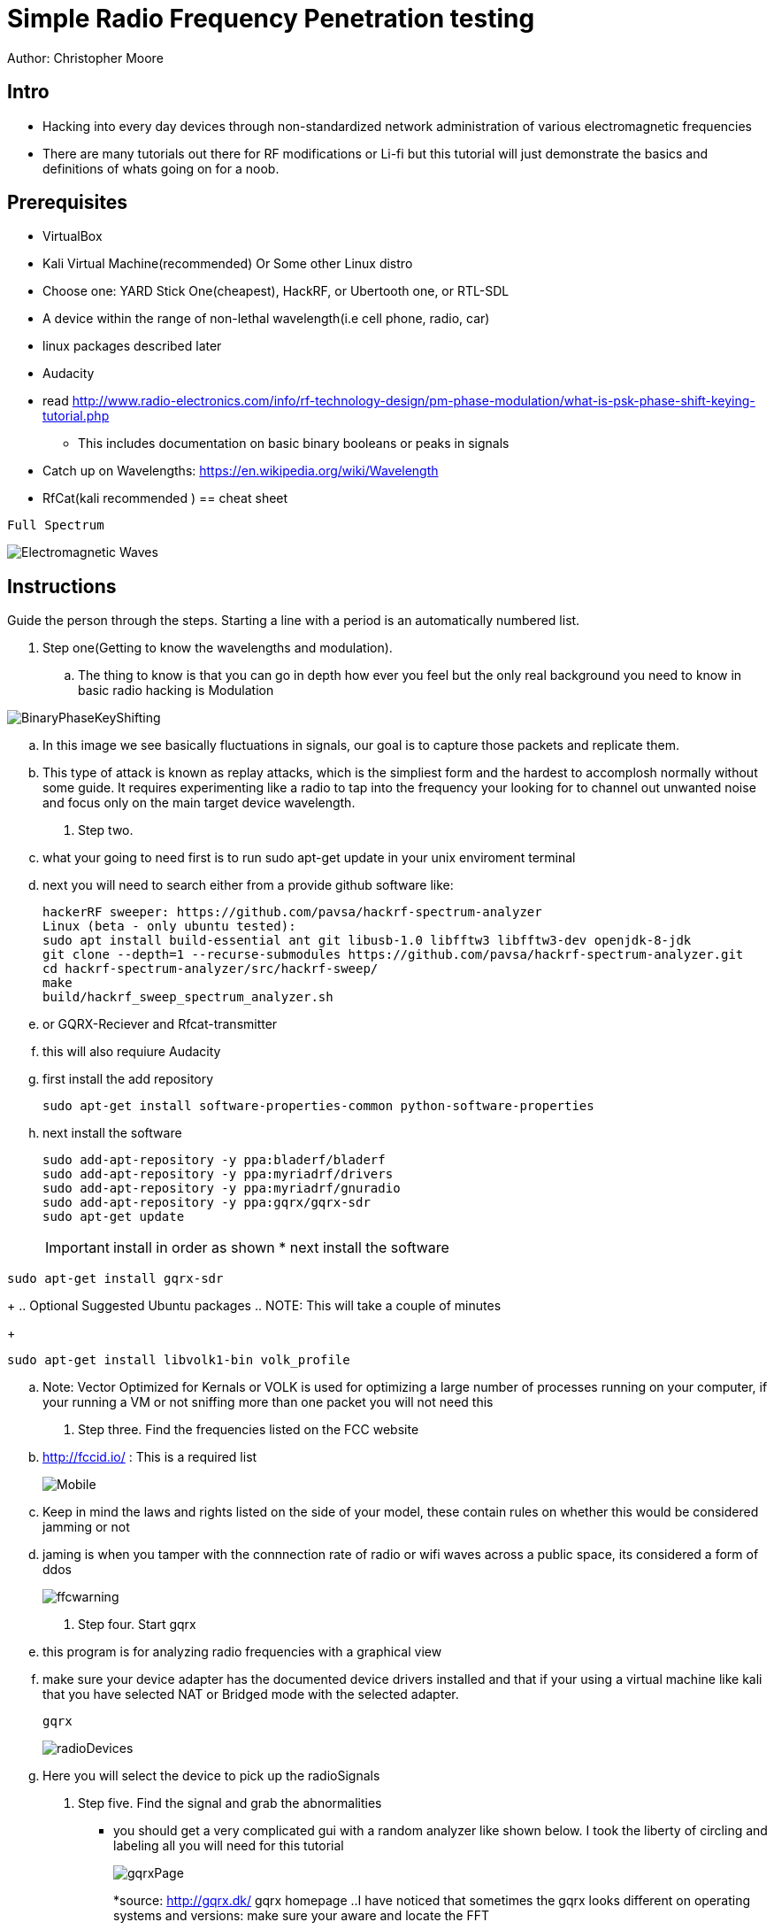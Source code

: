 = Simple Radio Frequency Penetration testing

Author: Christopher Moore

== Intro
	* Hacking into every day devices through non-standardized network administration of various electromagnetic frequencies 
	* There are many tutorials out there for RF modifications or Li-fi but this tutorial will just demonstrate the basics and definitions of whats going on for a noob.

== Prerequisites

	* VirtualBox
	* Kali Virtual Machine(recommended) Or Some other Linux distro
	* Choose one: YARD Stick One(cheapest), HackRF, or Ubertooth one, or RTL-SDL
	* A device within the range of non-lethal wavelength(i.e cell phone, radio, car) 
	* linux packages described later
	* Audacity
	* read http://www.radio-electronics.com/info/rf-technology-design/pm-phase-modulation/what-is-psk-phase-shift-keying-tutorial.php
	** This includes documentation on basic binary booleans or peaks in signals
	* Catch up on Wavelengths: https://en.wikipedia.org/wiki/Wavelength
	* RfCat(kali recommended
	)
== cheat sheet

```
Full Spectrum
```
image::Electromagnetic-Waves.jpg[]


== Instructions

Guide the person through the steps. Starting a line with a period is an automatically numbered list.

. Step one(Getting to know the wavelengths and modulation).

.. The thing to know is that you can go in depth how ever you feel but the only real background you need to know in basic radio hacking is Modulation
	
image::BinaryPhaseKeyShifting.png[]
	
.. In this image we see basically fluctuations in signals, our goal is to capture those packets and replicate them.
.. This type of attack is known as replay attacks, which is the simpliest form and the hardest to accomplosh normally without some guide. It requires experimenting like a radio to tap into the frequency your looking for to channel out unwanted noise and focus only on the main target device wavelength.
	
. Step two.

.. what your going to need first is to run sudo apt-get update in your unix enviroment terminal
.. next you will need to search either from a provide github software like:
+
```
hackerRF sweeper: https://github.com/pavsa/hackrf-spectrum-analyzer
Linux (beta - only ubuntu tested):
sudo apt install build-essential ant git libusb-1.0 libfftw3 libfftw3-dev openjdk-8-jdk
git clone --depth=1 --recurse-submodules https://github.com/pavsa/hackrf-spectrum-analyzer.git
cd hackrf-spectrum-analyzer/src/hackrf-sweep/
make
build/hackrf_sweep_spectrum_analyzer.sh 
```
+
.. or GQRX-Reciever and Rfcat-transmitter
.. this will also requiure Audacity
	
.. first install the add repository
+
```
sudo apt-get install software-properties-common python-software-properties
```
.. next install the software
+
```
sudo add-apt-repository -y ppa:bladerf/bladerf
sudo add-apt-repository -y ppa:myriadrf/drivers
sudo add-apt-repository -y ppa:myriadrf/gnuradio
sudo add-apt-repository -y ppa:gqrx/gqrx-sdr
sudo apt-get update
```
+
IMPORTANT: install in order as shown
* next install the software
```
sudo apt-get install gqrx-sdr
```
+
.. Optional Suggested Ubuntu packages
.. NOTE: This will take a couple of minutes 	
+
```
sudo apt-get install libvolk1-bin volk_profile 
```
.. Note: Vector Optimized for Kernals or VOLK is used for optimizing a large number of processes running on your computer, if your running a VM or not sniffing more than one packet you will not need this
	
. Step three. Find the frequencies listed on the FCC website

.. http://fccid.io/ : This is a required list 
+
image::Mobile.png[]
.. Keep in mind the laws and rights listed on the side of your model, these contain rules on whether this would be considered jamming or not
.. jaming is when you tamper with the connnection rate of radio or wifi waves across a public space, its considered a form of ddos
+
image::ffcwarning.png[]

. Step four. Start gqrx
.. this program is for analyzing radio frequencies with a graphical view
.. make sure your device adapter has the documented device drivers installed and that if your using a virtual machine like kali that you have selected NAT or Bridged mode with the selected adapter. 
+
```
gqrx
```
+
image::radioDevices.png[]
.. Here you will select the device to pick up the radioSignals
. Step five. Find the signal and grab the abnormalities
* you should get a very complicated gui with a random analyzer like shown below. I took the liberty of circling and labeling all you will need for this tutorial
+
image::gqrxPage.png[]
*source: http://gqrx.dk/ gqrx homepage
..I have noticed that sometimes the gqrx looks different on operating systems and versions: make sure your aware and locate the FFT
* FFT - fast Fourier transform, allows analysis of signals over a certain period of time
..make sure you click the play button in the top right to start scanning packets
+
image::play.png[]
..make sure that also your device is transmitting, if its a keyflob for a car door lock you must keep the button pressed down
..if the signal is not narrowing down to a reasonable size, it may not be advertising over the exact Mhz signal, click on the mhz and use the arrow keys to push the mhz up or down
..once you've done that click the rec button and on your terminal you should see the directed file path. Open this in audacity 
image::path.png

.step six convert audio
+
image::hex.png[]
* you will have to do this will most of the wave you grabbed rather than the just a single wave 
* another tool you might wanna use is the open source tool ooktools which using that same wave file you grabbed
+
```
ooktools wave binary --source yourWave.wav
```
* this will give you the binary as well.

.step seven hard part
* we now need to get the data rate for a tool called rfcat\
* the separate signals you found the binary to hex jumps is called On-Off Keying
* you will need this formula baud = (1.0 / (length of shortest high peak / sample rate))
* In audacity you have these numbers below, youll want to change it from second or whatever it is to samples
+ 
image::samples.png[]
* now locate the smallest peak wave and select that
* at the bottom it translates to sample rate|length of peak|blank(dont need it)
* that new baud stands for bits/second

.step eight rfcat
.. rfcat is a python based script so you will need the appropriate device installation drivers found below
+
```
https://github.com/atlas0fd00m/rfcat
```
.. I will demonstrate lines for yardstick courtesy of Hack5 Documentation on yardstick 
+
```
wget https://bitbucket.org/atlas0fd00m/rfcat/downloads/rfcat_150225.tgz
tar zxvf rfcat_150225.tgz
cd rfcat_150225
sudo apt-get install python-usb
sudo python setup.py install
sudo rfcat -r
```
* at this point you will need the dongle to get access to it. 
* Side note there also are pre-made scripts since this is a python module you can use but I will show you what you would need for RFcat minim 
+
```
d.setFreq(#####) - fccid.io
d.setMdmModulation(MOD_ASK_OOK) - for setting On-Off-Keying
d.setMdmDRate(####) -Your baud rate
d.RFxmit(""*rateOfBinarySet) -your hex from binary and the amount of times you wish to tested
```

== Ref
	* https://www.eetimes.com/document.asp?doc_id=1276362
	* https://www.mathworks.com/help/matlab/matlab_external/baudrate.html
	* http://www.endmemo.com/convert/data%20transfer.php
== Challenge
.Mobile
..now that you have a understanding of basic packet sniffing and replaying outside of your typical wireshark try getting the signals of other devices
..Try figuring out the same method with mobile, this serves a challenge as you have both the device itself that runs on a different kind of frequency standard called GSM
..You also have the encrypted radio tower information located in the sim card fccid
* Hint
image::hint1.png
..if you look up any specs of phones you can see the information without having to sort through the fccid page which mixes all carrier models
.Light
..try experimenting with sending signals with to light devices such as IR or LDR(light dependent resister)
== Reflection
This type of hacking is widely use today to access car keys and intercept phone sms for decrypting messaging.
As time goes by you might wonder if this information is out of date, the answer is yes and no. You cannot replace the transmission of the entire electromagnetic spectrum
at the current moment our fastest transfer speeds are run off light signals known as fiber optics. As you can see our redirection of scattered data is getting better but in till then we will always require low level electronics or transmissions to prevent hacking
hence why car keys are still being used. The more underpowered you make a device the lower the storage such as nfc cards which having a purge timer that wipes the device clean after a certain time.
So learning these skills of electromagnetic wave hacking is a unmatched a skill that goes unexpired in an ever evolving era of technology. 
